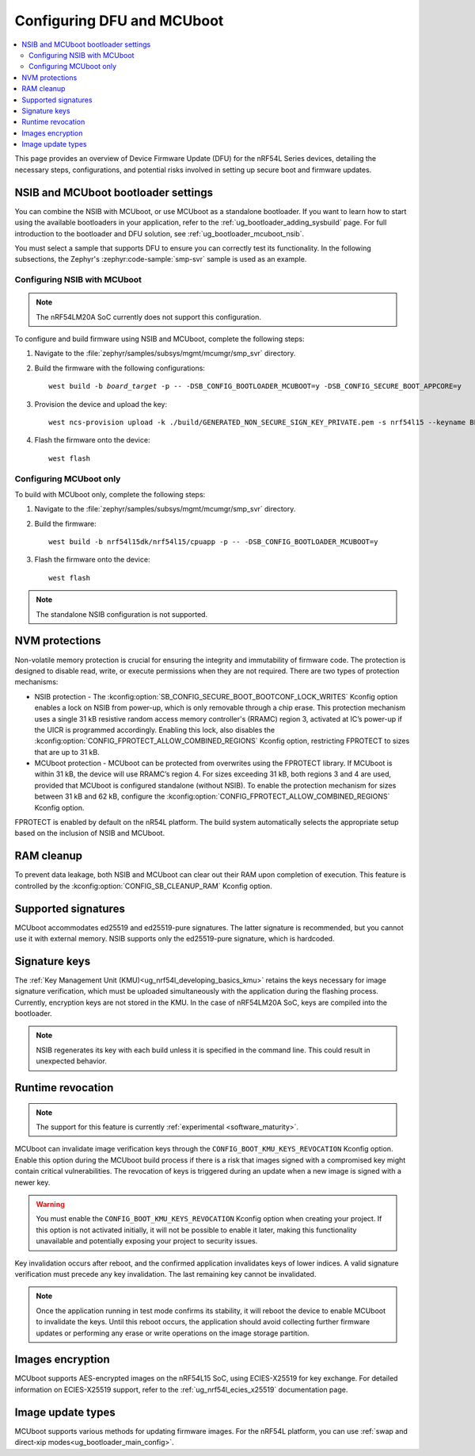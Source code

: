 .. _ug_nrf54l_dfu_config:

Configuring DFU and MCUboot
###########################

.. contents::
   :local:
   :depth: 2

This page provides an overview of Device Firmware Update (DFU) for the nRF54L Series devices, detailing the necessary steps, configurations, and potential risks involved in setting up secure boot and firmware updates.

NSIB and MCUboot bootloader settings
************************************

You can combine the NSIB with MCUboot, or use MCUboot as a standalone bootloader.
If you want to learn how to start using the available bootloaders in your application, refer to the :ref:`ug_bootloader_adding_sysbuild` page.
For full introduction to the bootloader and DFU solution, see :ref:`ug_bootloader_mcuboot_nsib`.

You must select a sample that supports DFU to ensure you can correctly test its functionality.
In the following subsections, the Zephyr's :zephyr:code-sample:`smp-svr` sample is used as an example.

Configuring NSIB with MCUboot
=============================

.. note::

   The nRF54LM20A SoC currently does not support this configuration.

To configure and build firmware using NSIB and MCUboot, complete the following steps:

1. Navigate to the :file:`zephyr/samples/subsys/mgmt/mcumgr/smp_svr` directory.

#. Build the firmware with the following configurations:

   .. parsed-literal::
      :class: highlight

      west build -b *board_target* -p -- -DSB_CONFIG_BOOTLOADER_MCUBOOT=y -DSB_CONFIG_SECURE_BOOT_APPCORE=y

#. Provision the device and upload the key:

   .. parsed-literal::
      :class: highlight

      west ncs-provision upload -k ./build/GENERATED_NON_SECURE_SIGN_KEY_PRIVATE.pem -s nrf54l15 --keyname BL_PUBKEY

#. Flash the firmware onto the device:

   .. parsed-literal::
      :class: highlight

      west flash

Configuring MCUboot only
========================

To build with MCUboot only, complete the following steps:

1. Navigate to the :file:`zephyr/samples/subsys/mgmt/mcumgr/smp_svr` directory.

#. Build the firmware:

   .. parsed-literal::
      :class: highlight

      west build -b nrf54l15dk/nrf54l15/cpuapp -p -- -DSB_CONFIG_BOOTLOADER_MCUBOOT=y

#. Flash the firmware onto the device:

   .. parsed-literal::
      :class: highlight

      west flash

.. note::
   The standalone NSIB configuration is not supported.

NVM protections
***************

Non-volatile memory protection is crucial for ensuring the integrity and immutability of firmware code.
The protection is designed to disable read, write, or execute permissions when they are not required.
There are two types of protection mechanisms:

* NSIB protection - The :kconfig:option:`SB_CONFIG_SECURE_BOOT_BOOTCONF_LOCK_WRITES` Kconfig option enables a lock on NSIB from power-up, which is only removable through a chip erase.
  This protection mechanism uses a single 31 kB resistive random access memory controller's (RRAMC) region 3, activated at IC’s power-up if the UICR is programmed accordingly.
  Enabling this lock, also disables the :kconfig:option:`CONFIG_FPROTECT_ALLOW_COMBINED_REGIONS` Kconfig option, restricting FPROTECT to sizes that are up to 31 kB.
* MCUboot protection - MCUboot can be protected from overwrites using the FPROTECT library.
  If MCUboot is within 31 kB, the device will use RRAMC’s region 4.
  For sizes exceeding 31 kB, both regions 3 and 4 are used, provided that MCUboot is configured standalone (without NSIB).
  To enable the protection mechanism for sizes between 31 kB and 62 kB, configure the :kconfig:option:`CONFIG_FPROTECT_ALLOW_COMBINED_REGIONS` Kconfig option.

FPROTECT is enabled by default on the nR54L platform.
The build system automatically selects the appropriate setup based on the inclusion of NSIB and MCUboot.

RAM cleanup
***********

To prevent data leakage, both NSIB and MCUboot can clear out their RAM upon completion of execution.
This feature is controlled by the :kconfig:option:`CONFIG_SB_CLEANUP_RAM` Kconfig option.

Supported signatures
********************

MCUboot accommodates ed25519 and ed25519-pure signatures.
The latter signature is recommended, but you cannot use it with external memory.
NSIB supports only the ed25519-pure signature, which is hardcoded.

Signature keys
**************

The :ref:`Key Management Unit (KMU)<ug_nrf54l_developing_basics_kmu>` retains the keys necessary for image signature verification, which must be uploaded simultaneously with the application during the flashing process.
Currently, encryption keys are not stored in the KMU.
In the case of nRF54LM20A SoC, keys are compiled into the bootloader.

.. note::
   NSIB regenerates its key with each build unless it is specified in the command line.
   This could result in unexpected behavior.

Runtime revocation
******************

.. note::
   The support for this feature is currently :ref:`experimental <software_maturity>`.

MCUboot can invalidate image verification keys through the ``CONFIG_BOOT_KMU_KEYS_REVOCATION`` Kconfig option.
Enable this option during the MCUboot build process if there is a risk that images signed with a compromised key might contain critical vulnerabilities.
The revocation of keys is triggered during an update when a new image is signed with a newer key.

.. warning::
   You must enable the ``CONFIG_BOOT_KMU_KEYS_REVOCATION`` Kconfig option when creating your project.
   If this option is not activated initially, it will not be possible to enable it later, making this functionality unavailable and potentially exposing your project to security issues.

Key invalidation occurs after reboot, and the confirmed application invalidates keys of lower indices.
A valid signature verification must precede any key invalidation.
The last remaining key cannot be invalidated.

.. note::
   Once the application running in test mode confirms its stability, it will reboot the device to enable MCUboot to invalidate the keys.
   Until this reboot occurs, the application should avoid collecting further firmware updates or performing any erase or write operations on the image storage partition.

Images encryption
*****************

MCUboot supports AES-encrypted images on the nRF54L15 SoC, using ECIES-X25519 for key exchange.
For detailed information on ECIES-X25519 support, refer to the :ref:`ug_nrf54l_ecies_x25519` documentation page.

Image update types
******************

MCUboot supports various methods for updating firmware images.
For the nRF54L platform, you can use :ref:`swap and direct-xip modes<ug_bootloader_main_config>`.
